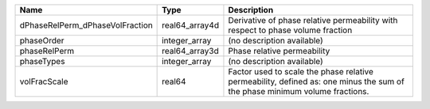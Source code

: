 

=============================== ============== ========================================================================================================================== 
Name                            Type           Description                                                                                                                
=============================== ============== ========================================================================================================================== 
dPhaseRelPerm_dPhaseVolFraction real64_array4d Derivative of phase relative permeability with respect to phase volume fraction                                            
phaseOrder                      integer_array  (no description available)                                                                                                 
phaseRelPerm                    real64_array3d Phase relative permeability                                                                                                
phaseTypes                      integer_array  (no description available)                                                                                                 
volFracScale                    real64         Factor used to scale the phase relative permeability, defined as: one minus the sum of the phase minimum volume fractions. 
=============================== ============== ========================================================================================================================== 


